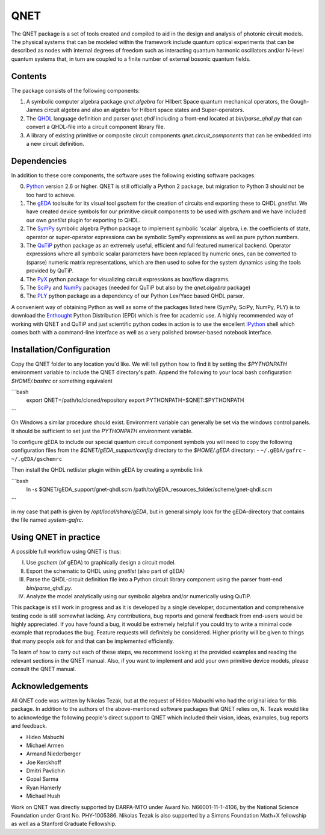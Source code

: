 QNET
====

The QNET package is a set of tools created and compiled to aid in the design and analysis of photonic circuit models.
The physical systems that can be modeled within the framework include quantum optical experiments that can be described as nodes with internal degrees of freedom such as interacting quantum harmonic oscillators and/or N-level quantum systems that,
in turn are coupled to a finite number of external bosonic quantum fields.

Contents
--------

The package consists of the following components:

1. A symbolic computer algebra package `qnet.algebra` for Hilbert Space quantum mechanical operators, the Gough-James circuit algebra and also an algebra for Hilbert space states and Super-operators.
2. The QHDL_ language definition and parser `qnet.qhdl` including a front-end located at `bin/parse_qhdl.py` that can convert a QHDL-file into a circuit component library file.
3. A library of existing primitive or composite circuit components `qnet.circuit_components` that can be embedded into a new circuit definition.

Dependencies
------------

In addition to these core components, the software uses the following existing software packages:

0. Python_ version 2.6 or higher. QNET is still officially a Python 2 package, but migration to Python 3 should not be too hard to achieve.
1. The gEDA_ toolsuite for its visual tool `gschem` for the creation of circuits end exporting these to QHDL `gnetlist`. We have created device symbols for our primitive circuit components to be used with `gschem` and we have included our own `gnetlist` plugin for exporting to QHDL.
2. The SymPy_ symbolic algebra Python package to implement symbolic 'scalar' algebra, i.e. the coefficients of state, operator or super-operator expressions can be symbolic SymPy expressions as well as pure python numbers.
3. The QuTiP_ python package as an extremely useful, efficient and full featured numerical backend. Operator expressions where all symbolic scalar parameters have been replaced by numeric ones, can be converted to (sparse) numeric matrix representations, which are then used to solve for the system dynamics using the tools provided by QuTiP.
4. The PyX_ python package for visualizing circuit expressions as box/flow diagrams.
5. The SciPy_ and NumPy_ packages (needed for QuTiP but also by the `qnet.algebra` package)
6. The PLY_ python package as a dependency of our Python Lex/Yacc based QHDL parser.

A convenient way of obtaining Python as well as some of the packages listed here (SymPy, SciPy, NumPy, PLY) is to download the Enthought_ Python Distribution (EPD) which is free for academic use.
A highly recommended way of working with QNET and QuTiP and just scientific python codes in action is to use the excellent IPython_ shell which comes both with a command-line interface as well as a very polished browser-based notebook interface.

.. _Python: http://www.python.org
.. _gEDA: http://www.gpleda.org
.. _QHDL: http://rsta.royalsocietypublishing.org/content/370/1979/5270.abstract
.. _QNET: http://mabuchilab.github.com/QNET/
.. _SymPy: http://SymPy.org/
.. _QuTiP: https://code.google.com/p/qutip/
.. _PyX: http://pyx.sourceforge.net/
.. _SciPy: http://www.scipy.org/
.. _NumPy: http://numpy.scipy.org/
.. _PLY: http://www.dabeaz.com/ply/
.. _Enthought: http://www.enthought.com/
.. _IPython: http://ipython.org/

Installation/Configuration
--------------------------

Copy the QNET folder to any location you'd like. We will tell python how to find it by setting the `$PYTHONPATH` environment variable to include the QNET directory's path.
Append the following to your local bash configuration `$HOME/.bashrc` or something equivalent

```bash
    export QNET=/path/to/cloned/repository
    export PYTHONPATH=$QNET:$PYTHONPATH
```

On Windows a similar procedure should exist. Environment variable can generally be set via the windows control panels.
It should be sufficient to set just the `PYTHONPATH` environment variable.


To configure gEDA to include our special quantum circuit component symbols you will need to copy the following configuration files from the `$QNET/gEDA_support/config` directory to the `$HOME/.gEDA` directory:
- ``~/.gEDA/gafrc``
- ``~/.gEDA/gschemrc``

Then install the QHDL netlister plugin within gEDA by creating a symbolic link

```bash
    ln -s $QNET/gEDA_support/gnet-qhdl.scm  /path/to/gEDA_resources_folder/scheme/gnet-qhdl.scm
```

in my case that path is given by `/opt/local/share/gEDA`, but in general simply look for the gEDA-directory that contains the file named `system-gafrc`.

Using QNET in practice
----------------------

A possible full workflow using QNET is thus:

I. Use `gschem` (of gEDA) to graphically design a circuit model.
II. Export the schematic to QHDL using `gnetlist` (also part of gEDA)
III. Parse the QHDL-circuit definition file into a Python circuit library component using the parser front-end `bin/parse_qhdl.py`.
IV. Analyze the model analytically using our symbolic algebra and/or numerically using QuTiP.

This package is still work in progress and as it is developed by a single developer, documentation and comprehensive testing code is still somewhat lacking.
Any contributions, bug reports and general feedback from end-users would be highly appreciated. If you have found a bug, it would be extremely helpful if you could try to write a minimal code example that reproduces the bug.
Feature requests will definitely be considered. Higher priority will be given to things that many people ask for and that can be implemented efficiently.

To learn of how to carry out each of these steps, we recommend looking at the provided examples and reading the relevant sections in the QNET manual.
Also, if you want to implement and add your own primitive device models, please consult the QNET manual.

Acknowledgements
----------------

All QNET code was written by Nikolas Tezak, but at the request of Hideo Mabuchi who had the original idea for this package.
In addition to the authors of the above-mentioned software packages that QNET relies on, N. Tezak would like to acknowledge the following people's direct support to QNET which included their vision, ideas, examples, bug reports and feedback.

- Hideo Mabuchi
- Michael Armen
- Armand Niederberger
- Joe Kerckhoff
- Dmitri Pavlichin
- Gopal Sarma
- Ryan Hamerly
- Michael Hush

Work on QNET was directly supported by DARPA-MTO under Award No. N66001-11-1-4106, by the National Science Foundation under Grant No. PHY-1005386.
Nikolas Tezak is also supported by a Simons Foundation Math+X fellowship as well as a Stanford Graduate Fellowship.


